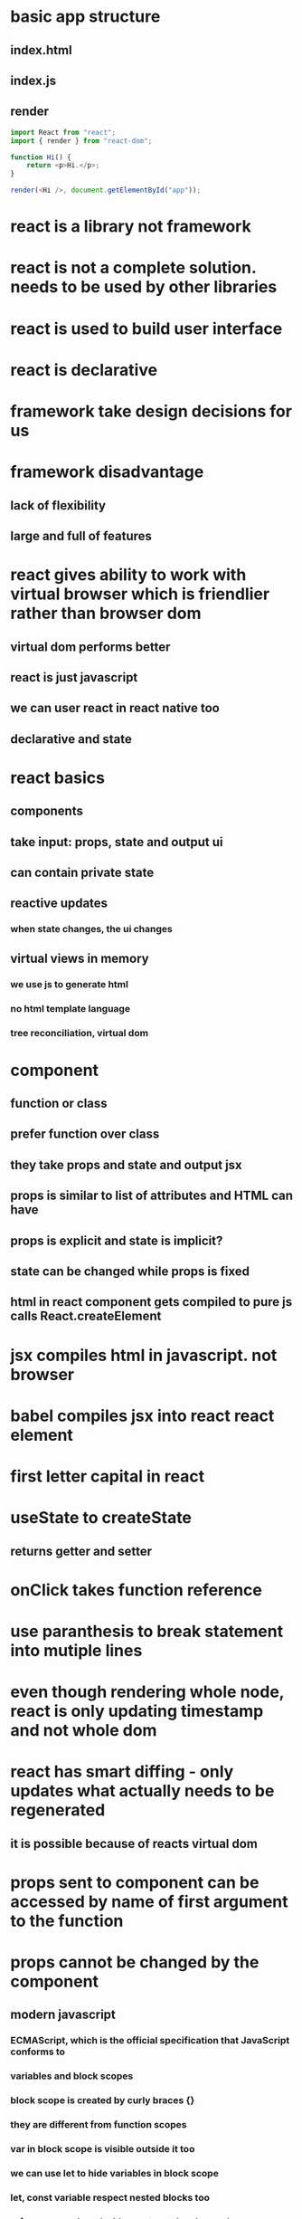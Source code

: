 * basic app structure
** index.html
** index.js
** render
#+begin_src javascript
import React from "react";
import { render } from "react-dom";

function Hi() {
    return <p>Hi.</p>;
}

render(<Hi />, document.getElementById("app"));
#+end_src
* react is a library not framework
* react is not a complete solution. needs to be used by other libraries
* react is used to build user interface
* react is declarative
* framework take design decisions for us
* framework disadvantage
** lack of flexibility
** large and full of features
* react gives ability to work with virtual browser which is friendlier rather than browser dom
** virtual dom performs better
** react is just javascript
** we can user react in react native too
** declarative and state
* react basics
** components
** take input: props, state and output ui
** can contain private state
** reactive updates
*** when state changes, the ui changes
** virtual views in memory
*** we use js to generate html
*** no html template language
*** tree reconciliation, virtual dom
* component
** function or class
** prefer function over class
** they take props and state and output jsx
** props is similar to list of attributes and HTML can have
** props is explicit and state is implicit?
** state can be changed while props is fixed
** html in react component gets compiled to pure js calls React.createElement
* jsx compiles html in javascript. not browser
* babel compiles jsx into react react element
* first letter capital in react
* useState to createState
** returns getter and setter
* onClick takes function reference
* use paranthesis to break statement into mutiple lines
* even though rendering whole node, react is only updating timestamp and not whole dom
* react has smart diffing - only updates what actually needs to be regenerated
** it is possible because of reacts virtual dom
* props sent to component can be accessed by name of first argument to the function
* props cannot be changed by the component
** modern javascript
*** ECMAScript, which is the official specification that JavaScript conforms to
*** variables and block scopes
*** block scope is created by curly braces {}
*** they are different from function scopes
*** var in block scope is visible outside it too
*** we can use let to hide variables in block scope
*** let, const variable respect nested blocks too
*** references assigned with const cant be changed
*** if const variable holds mutable object, we can modify the object. but the reference is not changed
*** arrow functions
**** example
#+begin_src js
const afn = () => {
    console.log('Hello');
    }
#+end_src
**** regular function defined with function keywords, binds this to its caller
**** if there is no explicit caller, it will be determined by calling env
**** arrow fun not caring about who called it, will close over the value of the this keyword for its scope at the time it was defined.
**** This makes it great for delayed execution cases like events and listeners
**** Regular functions give access to their “calling" environment while arrow functions give access to their "defining" environment
** Object Literals
*** property that holds a function
*** dynamic properties
*** property names to map values that exist in the current scope with the exact same name.
** Destructuring and Rest/Spread
*** const {PI, E, SQRT2} = Math;
*** in function parameters
#+begin_src javascript
const circleArea = ({radius}) => {
        (PI * radius * radius).toFixed(2); }
#+end_src
** Template Strings
*** the backtick character are called template strings. can be used as a template with dynamic values.
*** `<div>${Math.randon()}</div>`
*** you can also have multiple lines in the string
** Classes
*** supports object-oriented programming paradigm
*** Everything in JavaScript is an object, including functions.
*** Modern JavaScript also added support for the class syntax
*** is a template or blueprint for you to define shared structure and behavior between similar objects.
** Promises and Async/Await
*** When you need to work with asynchronous operations, usually have to deal with promise objects.
*** You just await on the asynchronous call that returns a promise
*** you need to label the function as async, and this will work exactly the same.
*** The async await syntax is just a way for us to consume promises without having to nest .then calls.
* github app
** class should extend React.Component
*** should contain render
*** the props and the state are managed on an instance of the class.
* styling react components
** using a global CSS style sheet.
** you pass a style property.
** Just like events, instead of passing a string, we pass this special React property, a JavaScript object.
#+begin_src
render() { 5
return ( |
<div className="github-profile" style={{ margin: 'irem' }}>
<ing src="https://placehold.it/75" /> |
<div className="info" style={{display: 'inline-block', marginLeft: 10}}> |
<div className="name" style={{fontSize: '125%'}}>Name here...</div>
<div className="company">Company here. ..</div> |
</div> |
</div> |
) |
#+end_src
** We can use conditional styles here without having to
** this is JavaScript, no strings
* To take input from the user, we need to define an event handler in the React UI.
** this argument is just a wrapper around the native JavaScript event object.
** React has a special property named ref that we can use
** creates a controlled element.
#+begin_src javascript
value={this.state.userName}
#+end_src
** you need an onChange event
#+begin_src javascript
onChange={event => this.setState({ userName: event.target.value})}
#+end_src
* dont call hooks inside loops or conditions
* why is redux popular
** First, Redux centralizes all of your application state in a single store.
* babel
** can check actual javascript by checking try it out in babel website
* Npm scripts are a simple automation tool that's built into npm.
* context
** all components using context re-render
* hooks
** all components using hooks state re-render
* triggers re-render
** using context
** using hook state
